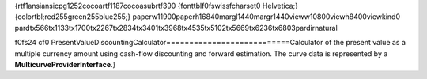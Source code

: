 {\rtf1\ansi\ansicpg1252\cocoartf1187\cocoasubrtf390
{\fonttbl\f0\fswiss\fcharset0 Helvetica;}
{\colortbl;\red255\green255\blue255;}
\paperw11900\paperh16840\margl1440\margr1440\vieww10800\viewh8400\viewkind0
\pard\tx566\tx1133\tx1700\tx2267\tx2834\tx3401\tx3968\tx4535\tx5102\tx5669\tx6236\tx6803\pardirnatural

\f0\fs24 \cf0 PresentValueDiscountingCalculator\
===========================\
\
Calculator of the present value as a multiple currency amount using cash-flow discounting and forward estimation. The curve data is represented by a **MulticurveProviderInterface**.\
\
}